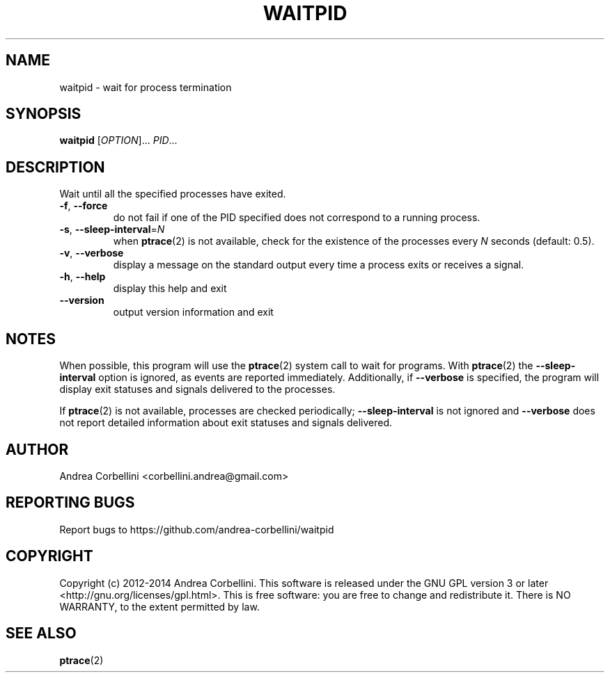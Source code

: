 .de CW
.sp
.nf
.ft CW
..
.de CE
.ft R
.fi
.sp
..
.TH WAITPID 1  "March 2014" "waitpid 0.2" "User Commands"
.SH NAME
waitpid \- wait for process termination
.SH SYNOPSIS
.B waitpid
[\fIOPTION\fR]... \fIPID\fR...
.SH DESCRIPTION
Wait until all the specified processes have exited.
.TP
\fB\-f\fR, \fB\-\-force\fR
do not fail if one of the PID specified does
not correspond to a running process.
.TP
\fB\-s\fR, \fB\-\-sleep\-interval\fR=\fIN\fR
when
.BR ptrace (2)
is not available, check for the existence of the
processes every
.I N
seconds (default: 0.5).
.TP
\fB\-v\fR, \fB\-\-verbose\fR
display a message on the standard output every
time a process exits or receives a signal.
.TP
\fB\-h\fR, \fB\-\-help\fR
display this help and exit
.TP
\fB\-\-version\fR
output version information and exit
.SH NOTES
When possible, this program will use the
.BR ptrace (2)
system call to wait for programs. With
.BR ptrace (2)
the
.B --sleep-interval
option is ignored, as events are reported immediately.
Additionally, if
.B --verbose
is specified, the program will display exit
statuses and signals delivered to the processes.

If
.BR ptrace (2)
is not available, processes are checked periodically;
.B --sleep-interval
is not ignored and
.B --verbose
does not report detailed information about
exit statuses and signals delivered.
.SH AUTHOR
Andrea Corbellini <corbellini.andrea@gmail.com>
.SH "REPORTING BUGS"
Report bugs to https://github.com/andrea-corbellini/waitpid
.SH COPYRIGHT
Copyright (c) 2012-2014 Andrea Corbellini. This
software is released under the GNU GPL version 3
or later <http://gnu.org/licenses/gpl.html>. This
is free software: you are free to change and
redistribute it.  There is NO WARRANTY, to the
extent permitted by law.
.SH "SEE ALSO"
.BR ptrace (2)
